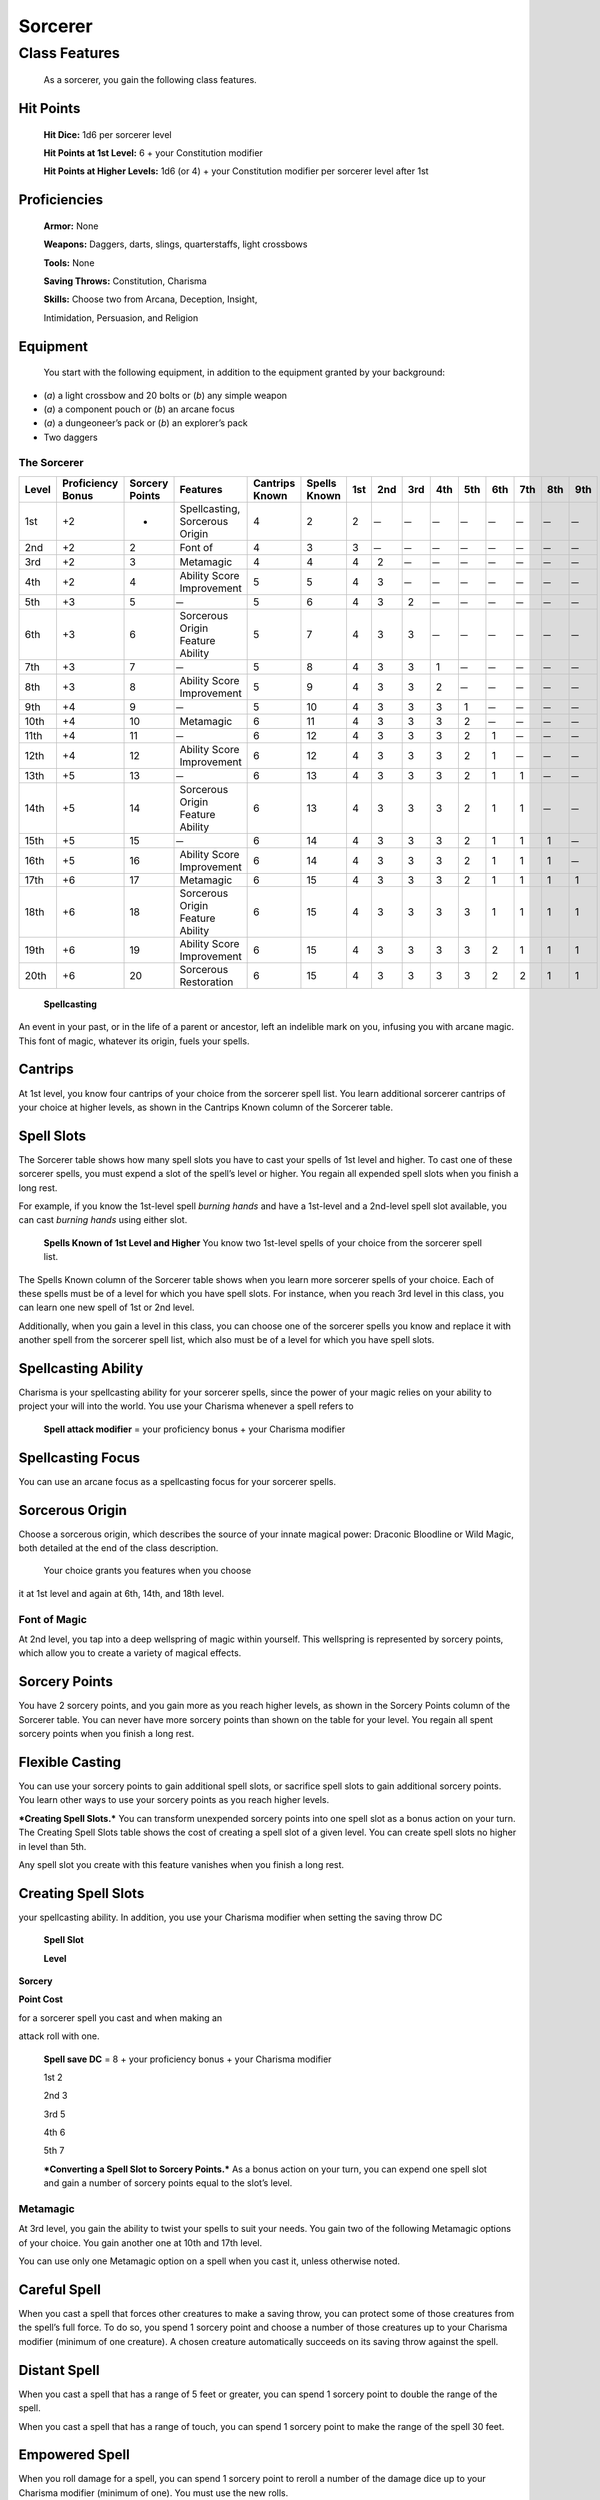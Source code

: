 Sorcerer
========

Class Features
--------------

    As a sorcerer, you gain the following class features.

Hit Points
^^^^^^^^^^

    **Hit Dice:** 1d6 per sorcerer level

    **Hit Points at 1st Level:** 6 + your Constitution modifier

    **Hit Points at Higher Levels:** 1d6 (or 4) + your Constitution
    modifier per sorcerer level after 1st

Proficiencies
^^^^^^^^^^^^^

    **Armor:** None

    **Weapons:** Daggers, darts, slings, quarterstaffs, light crossbows

    **Tools:** None

    **Saving Throws:** Constitution, Charisma

    **Skills:** Choose two from Arcana, Deception, Insight,

    Intimidation, Persuasion, and Religion

Equipment
^^^^^^^^^

    You start with the following equipment, in addition to the equipment
    granted by your background:

-  (*a*) a light crossbow and 20 bolts or (*b*) any simple weapon

-  (*a*) a component pouch or (*b*) an arcane focus

-  (*a*) a dungeoneer’s pack or (*b*) an explorer’s pack

-  Two daggers

The Sorcerer
~~~~~~~~~~~~

=========  ====================  ================  =================================  ==============  ============  ======  ======  ======  ======  ======  ======  ======  ======  ======
                                                                                                                    Spell Slots per Spell Level
                                                                                                                    ----------------------------------------------------------------------
Level      Proficiency Bonus     Sorcery Points    Features                           Cantrips Known  Spells Known  1st     2nd     3rd     4th     5th     6th     7th     8th     9th
=========  ====================  ================  =================================  ==============  ============  ======  ======  ======  ======  ======  ======  ======  ======  ======
1st        +2                    -                 Spellcasting, Sorcerous Origin     4               2             2        ̶        ̶        ̶        ̶        ̶        ̶        ̶        ̶
2nd        +2                    2                 Font of                            4               3             3        ̶        ̶        ̶        ̶        ̶        ̶        ̶        ̶
3rd        +2                    3                 Metamagic                          4               4             4       2        ̶        ̶        ̶        ̶        ̶        ̶        ̶
4th        +2                    4                 Ability Score Improvement          5               5             4       3        ̶        ̶        ̶        ̶        ̶        ̶        ̶
5th        +3                    5                  ̶                                  5               6             4       3       2        ̶        ̶        ̶        ̶        ̶        ̶
6th        +3                    6                 Sorcerous Origin Feature Ability   5               7             4       3       3        ̶        ̶        ̶        ̶        ̶        ̶
7th        +3                    7                  ̶                                  5               8             4       3       3       1        ̶        ̶        ̶        ̶        ̶
8th        +3                    8                 Ability Score Improvement          5               9             4       3       3       2        ̶        ̶        ̶        ̶        ̶
9th        +4                    9                  ̶                                  5               10            4       3       3       3       1        ̶        ̶        ̶        ̶
10th       +4                    10                Metamagic                          6               11            4       3       3       3       2        ̶        ̶        ̶        ̶
11th       +4                    11                 ̶                                  6               12            4       3       3       3       2       1        ̶        ̶        ̶
12th       +4                    12                Ability Score Improvement          6               12            4       3       3       3       2       1        ̶        ̶        ̶
13th       +5                    13                 ̶                                  6               13            4       3       3       3       2       1       1        ̶        ̶
14th       +5                    14                Sorcerous Origin Feature Ability   6               13            4       3       3       3       2       1       1        ̶        ̶
15th       +5                    15                 ̶                                  6               14            4       3       3       3       2       1       1       1        ̶
16th       +5                    16                Ability Score Improvement          6               14            4       3       3       3       2       1       1       1        ̶
17th       +6                    17                Metamagic                          6               15            4       3       3       3       2       1       1       1       1
18th       +6                    18                Sorcerous Origin Feature Ability   6               15            4       3       3       3       3       1       1       1       1
19th       +6                    19                Ability Score Improvement          6               15            4       3       3       3       3       2       1       1       1
20th       +6                    20                Sorcerous Restoration              6               15            4       3       3       3       3       2       2       1       1
=========  ====================  ================  =================================  ==============  ============  ======  ======  ======  ======  ======  ======  ======  ======  ======

    **Spellcasting**

An event in your past, or in the life of a parent or ancestor, left an
indelible mark on you, infusing you with arcane magic. This font of
magic, whatever its origin, fuels your spells.

Cantrips
^^^^^^^^

At 1st level, you know four cantrips of your choice from the sorcerer
spell list. You learn additional sorcerer cantrips of your choice at
higher levels, as shown in the Cantrips Known column of the Sorcerer
table.

Spell Slots
^^^^^^^^^^^

The Sorcerer table shows how many spell slots you have to cast your
spells of 1st level and higher. To cast one of these sorcerer spells,
you must expend a slot of the spell’s level or higher. You regain all
expended spell slots when you finish a long rest.

For example, if you know the 1st-level spell *burning hands* and have a
1st-level and a 2nd-level spell slot available, you can cast *burning
hands* using either slot.

    **Spells Known of 1st Level and Higher** You know two 1st-level
    spells of your choice from the sorcerer spell list.

The Spells Known column of the Sorcerer table shows when you learn more
sorcerer spells of your choice. Each of these spells must be of a level
for which you have spell slots. For instance, when you reach 3rd level
in this class, you can learn one new spell of 1st or 2nd level.

Additionally, when you gain a level in this class, you can choose one of
the sorcerer spells you know and replace it with another spell from the
sorcerer spell list, which also must be of a level for which you have
spell slots.

Spellcasting Ability
^^^^^^^^^^^^^^^^^^^^

Charisma is your spellcasting ability for your sorcerer spells, since
the power of your magic relies on your ability to project your will into
the world. You use your Charisma whenever a spell refers to

    **Spell attack modifier** = your proficiency bonus + your Charisma
    modifier

Spellcasting Focus
^^^^^^^^^^^^^^^^^^

You can use an arcane focus as a spellcasting focus for your sorcerer
spells.

Sorcerous Origin
^^^^^^^^^^^^^^^^

Choose a sorcerous origin, which describes the source of your innate
magical power: Draconic Bloodline or Wild Magic, both detailed at the
end of the class description.

    Your choice grants you features when you choose

it at 1st level and again at 6th, 14th, and 18th level.

Font of Magic
~~~~~~~~~~~~~

At 2nd level, you tap into a deep wellspring of magic within yourself.
This wellspring is represented by sorcery points, which allow you to
create a variety of magical effects.

Sorcery Points
^^^^^^^^^^^^^^

You have 2 sorcery points, and you gain more as you reach higher levels,
as shown in the Sorcery Points column of the Sorcerer table. You can
never have more sorcery points than shown on the table for your level.
You regain all spent sorcery points when you finish a long rest.

Flexible Casting
^^^^^^^^^^^^^^^^

You can use your sorcery points to gain additional spell slots, or
sacrifice spell slots to gain additional sorcery points. You learn other
ways to use your sorcery points as you reach higher levels.

***Creating Spell Slots.*** You can transform unexpended sorcery points
into one spell slot as a bonus action on your turn. The Creating Spell
Slots table shows the cost of creating a spell slot of a given level.
You can create spell slots no higher in level than 5th.

Any spell slot you create with this feature vanishes when you finish a
long rest.

Creating Spell Slots
^^^^^^^^^^^^^^^^^^^^

your spellcasting ability. In addition, you use your Charisma modifier
when setting the saving throw DC

    **Spell Slot**

    **Level**

**Sorcery**

**Point Cost**

for a sorcerer spell you cast and when making an

attack roll with one.

    **Spell save DC** = 8 + your proficiency bonus + your Charisma
    modifier

    1st 2

    2nd 3

    3rd 5

    4th 6

    5th 7

    ***Converting a Spell Slot to Sorcery Points.*** As a bonus action
    on your turn, you can expend one spell slot and gain a number of
    sorcery points equal to the slot’s level.

Metamagic
~~~~~~~~~

At 3rd level, you gain the ability to twist your spells to suit your
needs. You gain two of the following Metamagic options of your choice.
You gain another one at 10th and 17th level.

You can use only one Metamagic option on a spell when you cast it,
unless otherwise noted.

Careful Spell
^^^^^^^^^^^^^

When you cast a spell that forces other creatures to make a saving
throw, you can protect some of those creatures from the spell’s full
force. To do so, you spend 1 sorcery point and choose a number of those
creatures up to your Charisma modifier (minimum of one creature). A
chosen creature automatically succeeds on its saving throw against the
spell.

Distant Spell
^^^^^^^^^^^^^

When you cast a spell that has a range of 5 feet or greater, you can
spend 1 sorcery point to double the range of the spell.

When you cast a spell that has a range of touch, you can spend 1 sorcery
point to make the range of the spell 30 feet.

Empowered Spell
^^^^^^^^^^^^^^^

When you roll damage for a spell, you can spend 1 sorcery point to
reroll a number of the damage dice up to your Charisma modifier (minimum
of one). You must use the new rolls.

You can use Empowered Spell even if you have already used a different
Metamagic option during the casting of the spell.

Extended Spell
^^^^^^^^^^^^^^

When you cast a spell that has a duration of 1 minute or longer, you can
spend 1 sorcery point to double its duration, to a maximum duration of
24 hours.

Heightened Spell
^^^^^^^^^^^^^^^^

When you cast a spell that forces a creature to make a saving throw to
resist its effects, you can spend 3 sorcery points to give one target of
the spell disadvantage on its first saving throw made against the spell.

Quickened Spell
^^^^^^^^^^^^^^^

When you cast a spell that has a casting time of 1 action, you can spend
2 sorcery points to change the casting time to 1 bonus action for this
casting.

Subtle Spell
^^^^^^^^^^^^

When you cast a spell, you can spend 1 sorcery point to cast it without
any somatic or verbal components.

Twinned Spell
^^^^^^^^^^^^^

When you cast a spell that targets only one creature and doesn’t have a
range of self, you can spend a number of sorcery points equal to the
spell’s level to target a second creature in range with the same spell
(1 sorcery point if the spell is a cantrip).

    To be eligible, a spell must be incapable of

    targeting more than one creature at the spell’s current level. For
    example, *magic missile* and *scorching ray* aren’t eligible, but
    *ray of frost* and *chromatic orb* are.

Ability Score Improvement
~~~~~~~~~~~~~~~~~~~~~~~~~

When you reach 4th level, and again at 8th, 12th, 16th, and 19th level,
you can increase one ability score of your choice by 2, or you can
increase two ability scores of your choice by 1. As normal, you can’t
increase an ability score above 20 using this feature.

Sorcerous Restoration
~~~~~~~~~~~~~~~~~~~~~

At 20th level, you regain 4 expended sorcery points whenever you finish
a short rest.

Sorcerous Origins
^^^^^^^^^^^^^^^^^

Different sorcerers claim different origins for their innate magic.
Although many variations exist, most of these origins fall into two
categories: a draconic bloodline and wild magic.

Draconic Bloodline
~~~~~~~~~~~~~~~~~~

Your innate magic comes from draconic magic that was mingled with your
blood or that of your ancestors. Most often, sorcerers with this origin
trace their descent back to a mighty sorcerer of ancient times who made
a bargain with a dragon or who might even have claimed a dragon parent.
Some of these bloodlines are well established in the world, but most are
obscure. Any given sorcerer could be the first of a new bloodline, as a
result of a pact or some other exceptional circumstance.

Dragon Ancestor
~~~~~~~~~~~~~~~

At 1st level, you choose one type of dragon as your ancestor. The damage
type associated with each dragon is used by features you gain later.

    **Draconic Ancestry Dragon Damage Type** Black Acid

    Blue Lightning

    Brass Fire Bronze Lightning Copper Acid

    Gold Fire

    Green Poison

    Red Fire

    Silver Cold

    White Cold

You can speak, read, and write Draconic. Additionally, whenever you make
a Charisma check when interacting with dragons, your proficiency bonus
is doubled if it applies to the check.

Draconic Resilience
~~~~~~~~~~~~~~~~~~~

As magic flows through your body, it causes physical traits of your
dragon ancestors to emerge. At 1st level, your hit point maximum
increases by 1 and increases by 1 again whenever you gain a level in
this class.

Additionally, parts of your skin are covered by a thin sheen of
dragon-like scales. When you aren’t wearing armor, your AC equals 13 +
your Dexterity modifier.

Elemental Affinity
~~~~~~~~~~~~~~~~~~

Starting at 6th level, when you cast a spell that deals damage of the
type associated with your draconic ancestry, you can add your Charisma
modifier to one damage roll of that spell. At the same time, you can
spend 1 sorcery point to gain resistance to that damage type for 1 hour.

Dragon Wings
~~~~~~~~~~~~

At 14th level, you gain the ability to sprout a pair of dragon wings
from your back, gaining a flying speed equal to your current speed. You
can create these wings as a bonus action on your turn. They last until
you dismiss them as a bonus action on your turn.

You can’t manifest your wings while wearing armor unless the armor is
made to accommodate them, and clothing not made to accommodate your
wings might be destroyed when you manifest them.

Draconic Presence
~~~~~~~~~~~~~~~~~~

Beginning at 18th level, you can channel the dread presence of your
dragon ancestor, causing those around you to become awestruck or
frightened. As an action, you can spend 5 sorcery points to draw on this
power and exude an aura of awe or fear (your choice) to a distance of 60
feet. For 1 minute or until you lose your concentration (as if you were
casting a concentration spell), each hostile creature that starts its
turn in this aura must succeed on a Wisdom saving throw or be charmed
(if you chose awe) or frightened (if you chose fear) until the aura
ends. A creature that succeeds on this saving throw is immune to your
aura for 24 hours.
